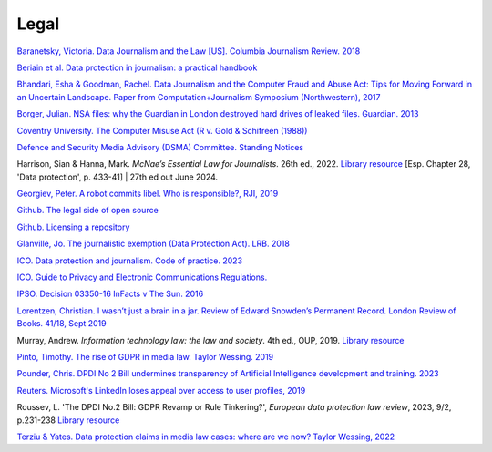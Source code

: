 Legal
=====

`Baranetsky, Victoria. Data Journalism and the Law [US]. Columbia
Journalism Review.
2018 <https://www.cjr.org/tow_center_reports/data-journalism-and-the-law.php>`_

`Beriain et al. Data protection in journalism: a practical handbook <https://bookdown.org/fede_caruso/bookdown/the-journalistic-exemption-in-the-gdpr.html>`_

`Bhandari, Esha & Goodman, Rachel. Data  Journalism  and  the  Computer  Fraud  and  Abuse  Act: Tips for Moving Forward in an Uncertain Landscape.
Paper from Computation+Journalism Symposium (Northwestern), 2017
<https://www.aclu.org/sites/default/files/field_document/data_journalism_and_the_computer_fraud_and_abuse_act-_tips_for_moving_forward_in_an_uncertain_landscape.pdf>`_

`Borger, Julian. NSA files: why the Guardian in London destroyed hard
drives of leaked files. Guardian.
2013 <https://www.theguardian.com/world/2013/aug/20/nsa-snowden-files-drives-destroyed-london>`_

`Coventry University. The Computer Misuse Act (R v. Gold & Schifreen
(1988)) <https://www.futurelearn.com/info/courses/the-rise-of-connected-devices/0/steps/68487>`_

`Defence and Security Media Advisory (DSMA) Committee. Standing
Notices <https://dsma.uk/standing-notices/>`_

Harrison, Sian & Hanna, Mark. *McNae’s Essential Law for Journalists*. 26th ed., 2022. `Library resource <https://librarysearch.cardiff.ac.uk/permalink/44WHELF_CAR/1fseqj3/alma9912123069002420>`_ [Esp. Chapter 28, 'Data protection', p. 433-41] | 27th ed out June 2024.

`Georgiev, Peter. A robot commits libel. Who is responsible?, RJI,
2019 <https://www.rjionline.org/stories/a-robot-commits-libel-who-is-responsible?>`__

`Github. The legal side of open
source <https://opensource.guide/legal/>`_

`Github. Licensing a
repository <https://docs.github.com/en/free-pro-team@latest/github/creating-cloning-and-archiving-repositories/licensing-a-repository>`_

`Glanville, Jo. The journalistic exemption (Data Protection Act). LRB. 2018 <https://www.lrb.co.uk/the-paper/v40/n13/jo-glanville/the-journalistic-exemption>`_

`ICO. Data protection and journalism. Code of practice. 2023 <https://ico.org.uk/media/for-organisations/documents/4025760/data-protection-and-journalism-code-202307.pdf>`_

`ICO. Guide to Privacy and Electronic Communications Regulations. <https://ico.org.uk/for-organisations/direct-marketing-and-privacy-and-electronic-communications/guide-to-pecr/>`_

`IPSO. Decision 03350-16 InFacts v The Sun.
2016 <https://www.ipso.co.uk/rulings-and-resolution-statements/ruling/?id=03350-16>`_

`Lorentzen, Christian. I wasn’t just a brain in a jar. Review of Edward
Snowden’s Permanent Record. London Review of Books. 41/18, Sept 2019 <https://www.lrb.co.uk/the-paper/v41/n18/christian-lorentzen/i-wasn-t-just-a-brain-in-a-jar>`_

Murray, Andrew. *Information technology law: the law and society*. 4th ed., OUP, 2019. `Library resource <https://librarysearch.cardiff.ac.uk/permalink/f/3go6c4/44CAR_ALMA51176279860002420>`_

`Pinto, Timothy. The rise of GDPR in media law. Taylor Wessing. 2019 <https://www.taylorwessing.com/interface/2019/privacy-theres-more-to-it-than-gdpr/the-rise-of-gdpr-in-media-law>`_

`Pounder, Chris. DPDI No 2 Bill undermines transparency of Artificial Intelligence development and training. 2023 <https://amberhawk.typepad.com/amberhawk/2023/10/dpdi-no-2-bill-undermines-transparency-of-artificial-intelligence-development-and-training.html>`_

`Reuters. Microsoft's LinkedIn loses appeal over access to user
profiles, 2019 <https://www.reuters.com/article/us-microsoft-linkedin-profiles/microsofts-linkedin-loses-appeal-over-access-to-user-profiles-idUSKCN1VU21W>`_

Roussev, L. 'The DPDI No.2 Bill: GDPR Revamp or Rule Tinkering?', *European data protection law review*, 2023, 9/2, p.231-238 `Library resource <https://librarysearch.cardiff.ac.uk/permalink/44WHELF_CAR/b7291a/cdi_crossref_primary_10_21552_edpl_2023_2_20>`_

`Terziu & Yates. Data protection claims in media law cases: where are we now? Taylor Wessing, 2022 <https://www.taylorwessing.com/en/global-data-hub/2022/february---data-protection-freedom-of-expression-journalism-and-the-media/data-protection-claims-in-media-law-cases---where-are-we-now>`_

